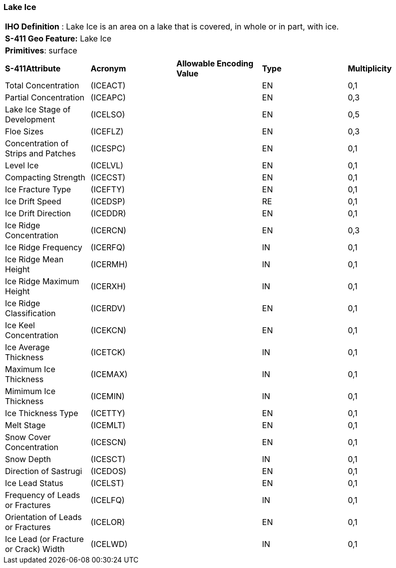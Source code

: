 [[sec-LakeIce]]
=== Lake Ice

[cols="a",options="headers"]
|===
a|[underline]#**IHO Definition** :# Lake Ice is an area on a lake that is covered, in whole or in part, with ice.
a|[underline]#**S-411 Geo Feature:**# Lake Ice
a|[underline]#**Primitives**: surface#
|===
[cols="a,a,a,a,a",options="headers"]
|===
a|**S-411Attribute** |**Acronym** |**Allowable Encoding Value** |**Type** | **Multiplicity**
| Total Concentration
| (ICEACT)
|
|EN
|0,1
| Partial Concentration
| (ICEAPC)
|
|EN
|0,3
| Lake Ice Stage of Development
| (ICELSO)
|
|EN
|0,5
| Floe Sizes
| (ICEFLZ)
|
|EN
|0,3
| Concentration of Strips and Patches
| (ICESPC)
|
|EN
|0,1
| Level Ice
| (ICELVL)
|
|EN
|0,1
| Compacting Strength
| (ICECST)
|
|EN
|0,1
| Ice Fracture Type
| (ICEFTY)
|
|EN
|0,1
| Ice Drift Speed
| (ICEDSP)
|
|RE
|0,1
| Ice Drift Direction
| (ICEDDR)
|
|EN
|0,1
| Ice Ridge Concentration
| (ICERCN)
|
|EN
|0,3
| Ice Ridge Frequency
| (ICERFQ)
|
|IN
|0,1
| Ice Ridge Mean Height
| (ICERMH)
|
|IN
|0,1
| Ice Ridge Maximum Height
| (ICERXH)
|
|IN
|0,1
| Ice Ridge Classification
| (ICERDV)
|
|EN
|0,1
| Ice Keel Concentration
| (ICEKCN)
|
|EN
|0,1
| Ice Average Thickness
| (ICETCK)
|
|IN
|0,1
| Maximum Ice Thickness
| (ICEMAX)
|
|IN
|0,1
| Mimimum Ice Thickness
| (ICEMIN)
|
|IN
|0,1
| Ice Thickness Type
| (ICETTY)
|
|EN
|0,1
| Melt Stage
| (ICEMLT)
|
|EN
|0,1
| Snow Cover Concentration
| (ICESCN)
|
|EN
|0,1
| Snow Depth
| (ICESCT)
|
|IN
|0,1
| Direction of Sastrugi
| (ICEDOS)
|
|EN
|0,1
| Ice Lead Status
| (ICELST)
|
|EN
|0,1
| Frequency of Leads or Fractures
| (ICELFQ)
|
|IN
|0,1
| Orientation of Leads or Fractures
| (ICELOR)
|
|EN
|0,1
| Ice Lead (or Fracture or Crack) Width
| (ICELWD)
|
|IN
|0,1
|===

